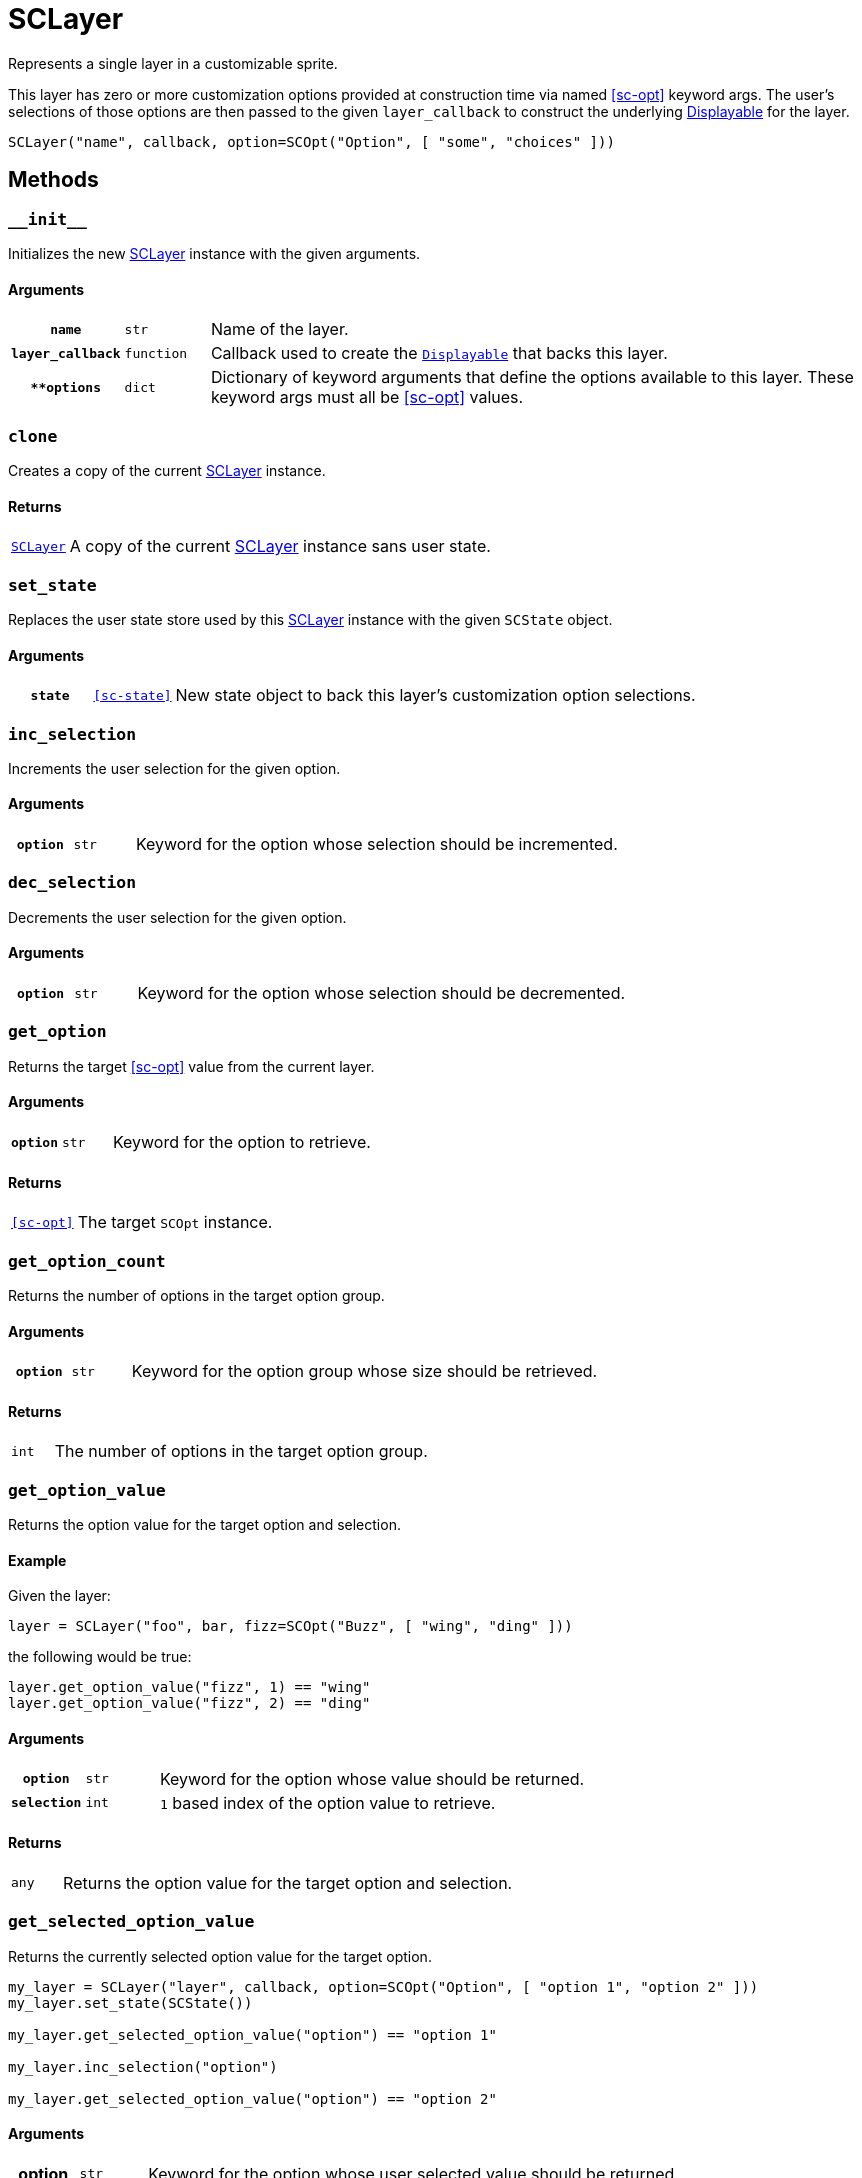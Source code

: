 [#sc-layer]
= SCLayer

Represents a single layer in a customizable sprite.

This layer has zero or more customization options provided at construction time
via named <<sc-opt>> keyword args.  The user's selections of those options are
then passed to the given `layer_callback` to construct the underlying
link:https://www.renpy.org/doc/html/displayables.html[Displayable] for the
layer.

[source, python]
----
SCLayer("name", callback, option=SCOpt("Option", [ "some", "choices" ]))
----

== Methods

=== `+__init__+`

Initializes the new <<sc-layer>> instance with the given arguments.

==== Arguments

[cols="1h,1m,8"]
|===
| `name`
| str
| Name of the layer.

| `layer_callback`
| function
| Callback used to create the
link:https://www.renpy.org/doc/html/displayables.html[`Displayable`] that backs
this layer.

| `**options`
| dict
| Dictionary of keyword arguments that define the options available to this
layer.  These keyword args must all be <<sc-opt>> values.
|===

=== `clone`

Creates a copy of the current <<sc-layer>> instance.

==== Returns

[cols="1m,9"]
|===
| <<sc-layer>>
| A copy of the current <<sc-layer>> instance sans user state.
|===


=== `set_state`

Replaces the user state store used by this <<sc-layer>> instance with the given
`SCState` object.

==== Arguments

[cols="1h,1m,8"]
|===
| `state`
| <<sc-state>>
| New state object to back this layer's customization option selections.
|===

=== `inc_selection`

Increments the user selection for the given option.

==== Arguments

[cols="1h,1m,8"]
|===
| `option`
| str
| Keyword for the option whose selection should be incremented.
|===

=== `dec_selection`

Decrements the user selection for the given option.

==== Arguments

[cols="1h,1m,8"]
|===
| `option`
| str
| Keyword for the option whose selection should be decremented.
|===

=== `get_option`

Returns the target <<sc-opt>> value from the current layer.

==== Arguments

[cols="1h,1m,8"]
|===
| `option`
| str
| Keyword for the option to retrieve.
|===

==== Returns

[cols="1m,9"]
|===
| <<sc-opt>>
| The target `SCOpt` instance.
|===


=== `get_option_count`

Returns the number of options in the target option group.

==== Arguments

[cols="1h,1m,8"]
|===
| `option`
| str
| Keyword for the option group whose size should be retrieved.
|===

==== Returns

[cols="1m,9"]
|===
| int
| The number of options in the target option group.
|===


=== `get_option_value`

Returns the option value for the target option and selection.

==== Example

Given the layer:

[source, python]
----
layer = SCLayer("foo", bar, fizz=SCOpt("Buzz", [ "wing", "ding" ]))
----

the following would be true:

[source, python]
----
layer.get_option_value("fizz", 1) == "wing"
layer.get_option_value("fizz", 2) == "ding"
----

==== Arguments

[cols="1h,1m,8"]
|===
| `option`
| str
| Keyword for the option whose value should be returned.

| `selection`
| int
| `1` based index of the option value to retrieve.
|===

==== Returns

[cols="1m,9"]
|===
| any
| Returns the option value for the target option and selection.
|===


=== `get_selected_option_value`

Returns the currently selected option value for the target option.

[source, python]
----
my_layer = SCLayer("layer", callback, option=SCOpt("Option", [ "option 1", "option 2" ]))
my_layer.set_state(SCState())

my_layer.get_selected_option_value("option") == "option 1"

my_layer.inc_selection("option")

my_layer.get_selected_option_value("option") == "option 2"
----

==== Arguments

[cols="1h,1m,8"]
|===
| option 
| str
| Keyword for the option whose user selected value should be returned.
|===

==== Returns

[cols="1m,9"]
|===
| any
| The currently selected option value for the target option.
|===

=== `get_option_display_name`

Returns the display name for the target option.

==== Arguments

[cols="1h,1m,8"]
|===
| `option`
| str
| Keyword for the option whose display name should be returned.
|===

==== Returns

[cols="1m,9"]
|===
| str
| The display name for the target option.
|===

=== `get_option_selection`

Returns the user selection index for the target option.

==== Arguments

[cols="1h,1m,8"]
|===
| `option`
| str
| Keyword for the option whose selection index should be returned.
|===

==== Returns

[cols="1m,9"]
|===
| int
| The user selection index for the target option.
|===

[#sc-lay-build-image]
=== `build_image`

Builds the
link:https://www.renpy.org/doc/html/displayables.html#DynamicDisplayable[DynamicDisplayable]
that represents this <<sc-layer>> instance.

==== Returns

[cols="1m,9"]
|===
| link:https://www.renpy.org/doc/html/displayables.html#DynamicDisplayable[DynamicDisplayable]
| The newly constructed DynamicDisplayable instance.
|===


=== `build_attribute`

Builds a link:https://www.renpy.org/doc/html/layeredimage.html[LayeredImage]
https://www.renpy.org/doc/html/layeredimage.html#attribute[Attribute] instance
to represent this <<sc-layer>> instance.

==== Returns

[cols="1m,9"]
|===
| https://www.renpy.org/doc/html/layeredimage.html#attribute[Attribute]
| The newly constructed Attribute instance.
|===
